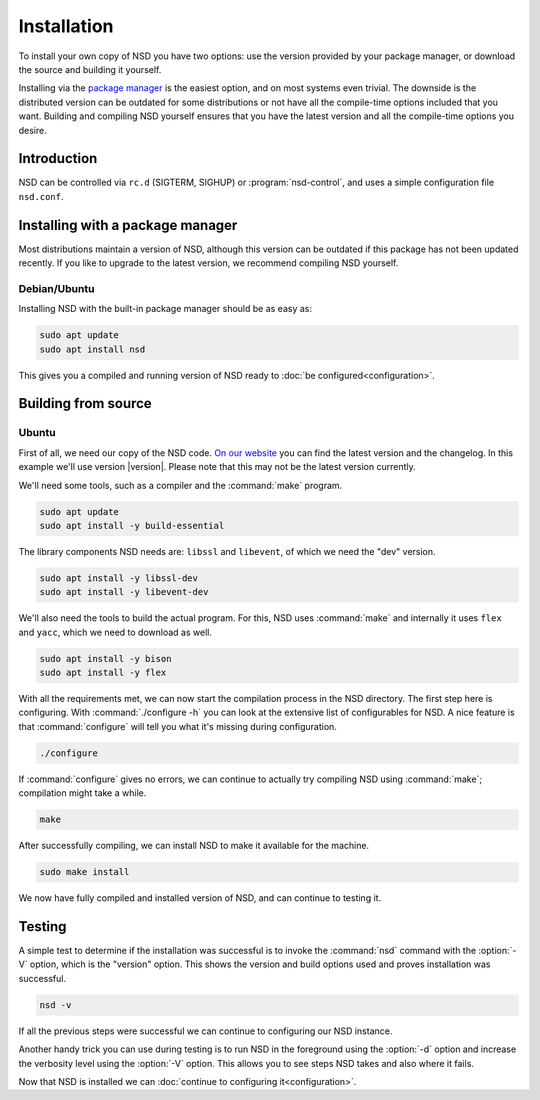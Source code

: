 Installation
------------

To install your own copy of NSD you have two options: use the version provided
by your package manager, or download the source and building it yourself.

Installing via the `package manager
<https://repology.org/project/nsd/versions>`_ is the easiest option, and on most
systems even trivial. The downside is the distributed version can be outdated
for some distributions or not have all the compile-time options included that
you want. Building and compiling NSD yourself ensures that you have the latest
version and all the compile-time options you desire.

Introduction
============

NSD can be controlled via ``rc.d`` (SIGTERM,  SIGHUP) or
:program:`nsd-control`, and uses a simple configuration file ``nsd.conf``.

Installing with a package manager
=================================

Most distributions maintain a version of NSD, although this version can be
outdated if this package has not been updated recently. If you like to upgrade
to the latest version, we recommend compiling NSD yourself.


Debian/Ubuntu
*************

Installing NSD with the built-in package manager should be as easy as:

.. code-block:: bash

    sudo apt update
    sudo apt install nsd

This gives you a compiled and running version of NSD ready to :doc:`be
configured<configuration>`.


Building from source
====================

Ubuntu
******

First of all, we need our copy of the NSD code. `On our website
<https://nlnetlabs.nl/projects/nsd/about/>`_ you can find the latest version
and the changelog. In this example we'll use version |version|. Please note
that this may not be the latest version currently.

.. code-block:: bash
  :substitutions:

    wget https://nlnetlabs.nl/downloads/nsd/nsd-|version|.tar.gz
    tar xzf nsd-|version|.tar.gz


We'll need some tools, such as a compiler and the :command:`make` program.

.. code-block:: bash

    sudo apt update
    sudo apt install -y build-essential


The library components NSD needs are: ``libssl`` and ``libevent``, of which we need
the "dev" version.

.. code-block:: bash

    sudo apt install -y libssl-dev
    sudo apt install -y libevent-dev


We'll also need the tools to build the actual program. For this, NSD uses
:command:`make` and internally it uses ``flex`` and ``yacc``, which we need to
download as well.

.. code-block:: bash

    sudo apt install -y bison
    sudo apt install -y flex


With all the requirements met, we can now start the compilation process in the
NSD directory.  The first step here is configuring. With :command:`./configure
-h` you can look at the extensive list of configurables for NSD. A nice
feature is that :command:`configure` will tell you what it's missing during
configuration.

.. code-block:: bash

    ./configure

If :command:`configure` gives no errors, we can continue to actually try compiling
NSD using :command:`make`; compilation might take a while.

.. code-block:: bash

    make

After successfully compiling, we can install NSD to make it available for
the machine.

.. code-block:: bash

    sudo make install

We now have fully compiled and installed version of NSD, and can continue
to testing it.


Testing
=======

A simple test to determine if the installation was successful is to invoke the
:command:`nsd` command with the :option:`-V` option, which is the "version"
option. This shows the version and build options used and proves installation
was successful.

.. code-block:: bash

    nsd -v

If all the previous steps were successful we can continue to configuring our NSD
instance.

Another handy trick you can use during testing is to run NSD in the foreground
using the :option:`-d` option and increase the verbosity level using the
:option:`-V` option. This allows you to see steps NSD takes and also where it
fails.

Now that NSD is installed we can :doc:`continue to configuring
it<configuration>`.
